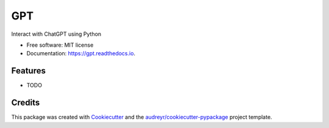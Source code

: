 ===
GPT
===


.. image:: https://img.shields.io/pypi/v/gpt.svg
        :target: https://pypi.python.org/pypi/gpt

.. image:: https://img.shields.io/travis/Nathan-Williams-1/gpt.svg
        :target: https://travis-ci.com/Nathan-Williams-1/gpt

.. image:: https://readthedocs.org/projects/gpt/badge/?version=latest
        :target: https://gpt.readthedocs.io/en/latest/?version=latest
        :alt: Documentation Status




Interact with ChatGPT using Python


* Free software: MIT license
* Documentation: https://gpt.readthedocs.io.


Features
--------

* TODO

Credits
-------

This package was created with Cookiecutter_ and the `audreyr/cookiecutter-pypackage`_ project template.

.. _Cookiecutter: https://github.com/audreyr/cookiecutter
.. _`audreyr/cookiecutter-pypackage`: https://github.com/audreyr/cookiecutter-pypackage
